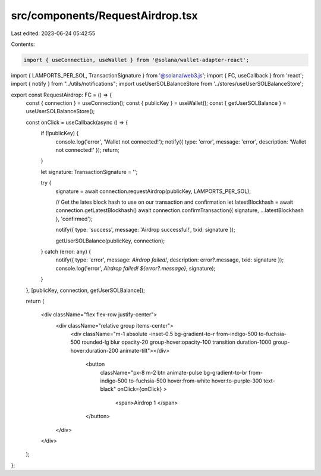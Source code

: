 src/components/RequestAirdrop.tsx
=================================

Last edited: 2023-06-24 05:42:55

Contents:

.. code-block:: tsx

    import { useConnection, useWallet } from '@solana/wallet-adapter-react';
import { LAMPORTS_PER_SOL, TransactionSignature } from '@solana/web3.js';
import { FC, useCallback } from 'react';
import { notify } from "../utils/notifications";
import useUserSOLBalanceStore from '../stores/useUserSOLBalanceStore';

export const RequestAirdrop: FC = () => {
    const { connection } = useConnection();
    const { publicKey } = useWallet();
    const { getUserSOLBalance } = useUserSOLBalanceStore();

    const onClick = useCallback(async () => {
        if (!publicKey) {
            console.log('error', 'Wallet not connected!');
            notify({ type: 'error', message: 'error', description: 'Wallet not connected!' });
            return;
        }

        let signature: TransactionSignature = '';

        try {
            signature = await connection.requestAirdrop(publicKey, LAMPORTS_PER_SOL);

            // Get the lates block hash to use on our transaction and confirmation
            let latestBlockhash = await connection.getLatestBlockhash()
            await connection.confirmTransaction({ signature, ...latestBlockhash }, 'confirmed');

            notify({ type: 'success', message: 'Airdrop successful!', txid: signature });

            getUserSOLBalance(publicKey, connection);
        } catch (error: any) {
            notify({ type: 'error', message: `Airdrop failed!`, description: error?.message, txid: signature });
            console.log('error', `Airdrop failed! ${error?.message}`, signature);
        }
    }, [publicKey, connection, getUserSOLBalance]);

    return (

        <div className="flex flex-row justify-center">
                <div className="relative group items-center">
                    <div className="m-1 absolute -inset-0.5 bg-gradient-to-r from-indigo-500 to-fuchsia-500 
                    rounded-lg blur opacity-20 group-hover:opacity-100 transition duration-1000 group-hover:duration-200 animate-tilt"></div>
            
                        <button
                            className="px-8 m-2 btn animate-pulse bg-gradient-to-br from-indigo-500 to-fuchsia-500 hover:from-white hover:to-purple-300 text-black"
                            onClick={onClick}
                            >
                                <span>Airdrop 1 </span>
                
                        </button>
                </div>
        </div>

        
    );
};



